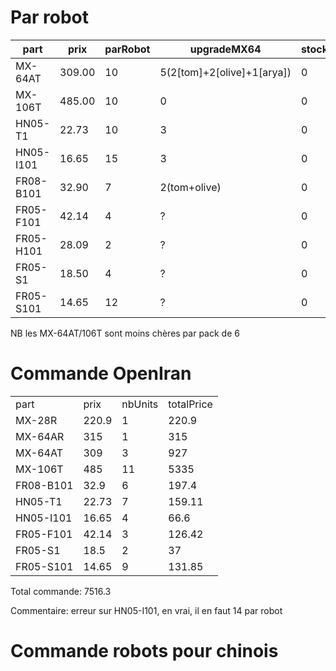 * Par robot

| part      | prix   | parRobot | upgradeMX64                | stock | marge |
|-----------+--------+----------+----------------------------+-------+-------|
| MX-64AT   | 309.00 | 10       | 5(2[tom]+2[olive]+1[arya]) | 0     | ?     |
| MX-106T   | 485.00 | 10       | 0                          | 0     | ?     |
| HN05-T1   | 22.73  | 10       | 3                          | 0     | ?     |
| HN05-I101 | 16.65  | 15       | 3                          | 0     | ?     |
| FR08-B101 | 32.90  | 7        | 2(tom+olive)               | 0     | ?     |
| FR05-F101 | 42.14  | 4        | ?                          | 0     | ?     |
| FR05-H101 | 28.09  | 2        | ?                          | 0     | ?     |
| FR05-S1   | 18.50  | 4        | ?                          | 0     | ?     |
| FR05-S101 | 14.65  | 12       | ?                          | 0     | ?     |

NB les MX-64AT/106T sont moins chères par pack de 6

* Commande OpenIran

| part      |  prix | nbUnits | totalPrice |
| MX-28R    | 220.9 |       1 |      220.9 |
| MX-64AR   |   315 |       1 |        315 |
| MX-64AT   |   309 |       3 |        927 |
| MX-106T   |   485 |      11 |       5335 |
| FR08-B101 |  32.9 |       6 |      197.4 |
| HN05-T1   | 22.73 |       7 |     159.11 |
| HN05-I101 | 16.65 |       4 |       66.6 |
| FR05-F101 | 42.14 |       3 |     126.42 |
| FR05-S1   |  18.5 |       2 |         37 |
| FR05-S101 | 14.65 |       9 |     131.85 |

Total commande: 7516.3

Commentaire: erreur sur HN05-I101, en vrai, il en faut 14 par robot

* Commande robots pour chinois
